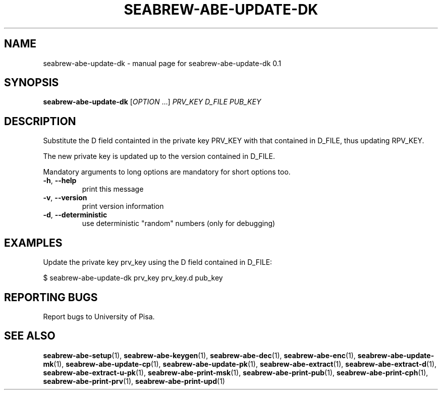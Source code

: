.TH SEABREW-ABE-UPDATE-DK "1" "January 2021" "SRI International" "User Commands"
.SH NAME
seabrew-abe-update-dk \- manual page for seabrew-abe-update-dk 0.1
.SH SYNOPSIS
.B seabrew-abe-update-dk
[\fIOPTION \fR...] \fI PRV_KEY D_FILE PUB_KEY \fR
.SH DESCRIPTION
Substitute the D field containted in the private key PRV_KEY
with that contained in D_FILE, thus updating RPV_KEY.
.PP
The new private key is updated up to the version contained in D_FILE.
.PP
Mandatory arguments to long options are mandatory for short options too.
.TP
\fB\-h\fR, \fB\-\-help\fR
print this message
.TP
\fB\-v\fR, \fB\-\-version\fR
print version information
.TP
\fB\-d\fR, \fB\-\-deterministic\fR
use deterministic "random" numbers
(only for debugging)
.SH EXAMPLES

Update the private key prv_key using the D field contained in D_FILE:

  $ seabrew-abe-update-dk prv_key prv_key.d pub_key

.SH "REPORTING BUGS"
Report bugs to University of Pisa.
.SH "SEE ALSO"
.BR seabrew-abe-setup (1),
.BR seabrew-abe-keygen (1),
.BR seabrew-abe-dec (1),
.BR seabrew-abe-enc (1),
.BR seabrew-abe-update-mk (1),
.BR seabrew-abe-update-cp (1),
.BR seabrew-abe-update-pk (1),
.BR seabrew-abe-extract (1),
.BR seabrew-abe-extract-d (1),
.BR seabrew-abe-extract-u-pk (1),
.BR seabrew-abe-print-msk (1),
.BR seabrew-abe-print-pub (1),
.BR seabrew-abe-print-cph (1),
.BR seabrew-abe-print-prv (1),
.BR seabrew-abe-print-upd (1)

